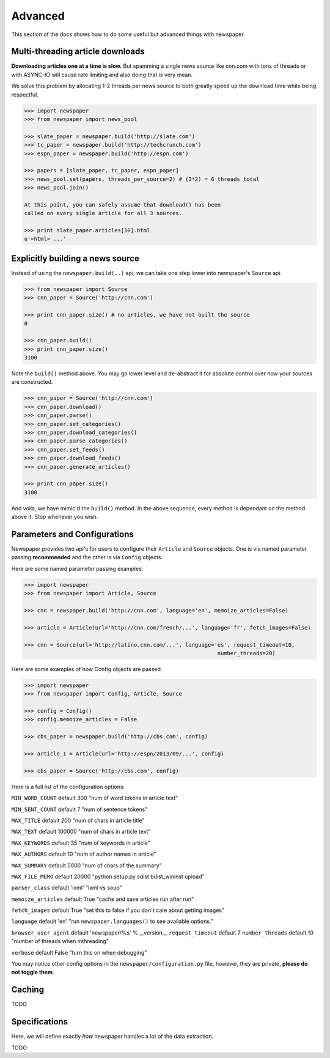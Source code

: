 .. _advanced:

Advanced
========

This section of the docs shows how to do some useful but advanced things
with newspaper.

Multi-threading article downloads
---------------------------------

**Downloading articles one at a time is slow.** But spamming a single news source
like cnn.com with tons of threads or with ASYNC-IO will cause rate limiting
and also doing that is very mean.

We solve this problem by allocating 1-2 threads per news source to both greatly
speed up the download time while being respectful.

.. code-block:: pycon

    >>> import newspaper
    >>> from newspaper import news_pool

    >>> slate_paper = newspaper.build('http://slate.com')
    >>> tc_paper = newspaper.build('http://techcrunch.com')
    >>> espn_paper = newspaper.build('http://espn.com')

    >>> papers = [slate_paper, tc_paper, espn_paper]
    >>> news_pool.set(papers, threads_per_source=2) # (3*2) = 6 threads total
    >>> news_pool.join()

    At this point, you can safely assume that download() has been
    called on every single article for all 3 sources.

    >>> print slate_paper.articles[10].html
    u'<html> ...'

Explicitly building a news source
---------------------------------

Instead of using the ``newspaper.build(..)`` api, we can take one step lower
into newspaper's ``Source`` api.

.. code-block:: pycon

    >>> from newspaper import Source
    >>> cnn_paper = Source('http://cnn.com')

    >>> print cnn_paper.size() # no articles, we have not built the source
    0

    >>> cnn_paper.build()
    >>> print cnn_paper.size()
    3100

Note the ``build()`` method above. You may go lower level and de-abstract it
for absolute control over how your sources are constructed.

.. code-block:: pycon

    >>> cnn_paper = Source('http://cnn.com')
    >>> cnn_paper.download()
    >>> cnn_paper.parse()
    >>> cnn_paper.set_categories()
    >>> cnn_paper.download_categories()
    >>> cnn_paper.parse_categories()
    >>> cnn_paper.set_feeds()
    >>> cnn_paper.download_feeds()
    >>> cnn_paper.generate_articles()

    >>> print cnn_paper.size()
    3100

And voila, we have mimic'd the ``build()`` method. In the above sequence,
every method is dependant on the method above it. Stop whenever you wish.

Parameters and Configurations
-----------------------------

Newspaper provides two api's for users to configure their ``Article`` and 
``Source`` objects. One is via named parameter passing **recommended** and
the other is via ``Config`` objects. 

Here are some named parameter passing examples:

.. code-block:: pycon

    >>> import newspaper
    >>> from newspaper import Article, Source

    >>> cnn = newspaper.build('http://cnn.com', language='en', memoize_articles=False)

    >>> article = Article(url='http://cnn.com/french/...', language='fr', fetch_images=False)
    
    >>> cnn = Source(url='http://latino.cnn.com/...', language='es', request_timeout=10, 
                                                                number_threads=20)


Here are some examples of how Config objects are passed.

.. code-block:: pycon

    >>> import newspaper
    >>> from newspaper import Config, Article, Source

    >>> config = Config()
    >>> config.memoize_articles = False

    >>> cbs_paper = newspaper.build('http://cbs.com', config)

    >>> article_1 = Article(url='http://espn/2013/09/...', config)

    >>> cbs_paper = Source('http://cbs.com', config)


Here is a full list of the configuration options:

``MIN_WORD_COUNT``  default 300     "num of word tokens in article text"

``MIN_SENT_COUNT``  default 7       "num of sentence tokens"

``MAX_TITLE``       default 200     "num of chars in article title"

``MAX_TEXT``        default 100000  "num of chars in article text"

``MAX_KEYWORDS``    default 35      "num of keywords in article"

``MAX_AUTHORS``     default 10      "num of author names in article"

``MAX_SUMMARY``     default 5000    "num of chars of the summary"

``MAX_FILE_MEMO`` default 20000 "python setup.py sdist bdist_wininst upload"

``parser_class`` default 'lxml' "lxml vs soup"

``memoize_articles`` default True "cache and save articles run after run"

``fetch_images`` default True "set this to false if you don't care about getting images"

``language`` default 'en' "run ``newspaper.languages()`` to see available options."

``browser_user_agent`` default 'newspaper/%s' % __version__
``request_timeout`` default 7
``number_threads`` default 10 "number of threads when mthreading"

``verbose`` default False "turn this on when debugging"

You may notice other config options in the ``newspaper/configuration.py`` file,
however, they are private, **please do not toggle them**.

Caching
-------

TODO

Specifications
--------------

Here, we will define exactly *how* newspaper handles a lot of the data extraction.

TODO
